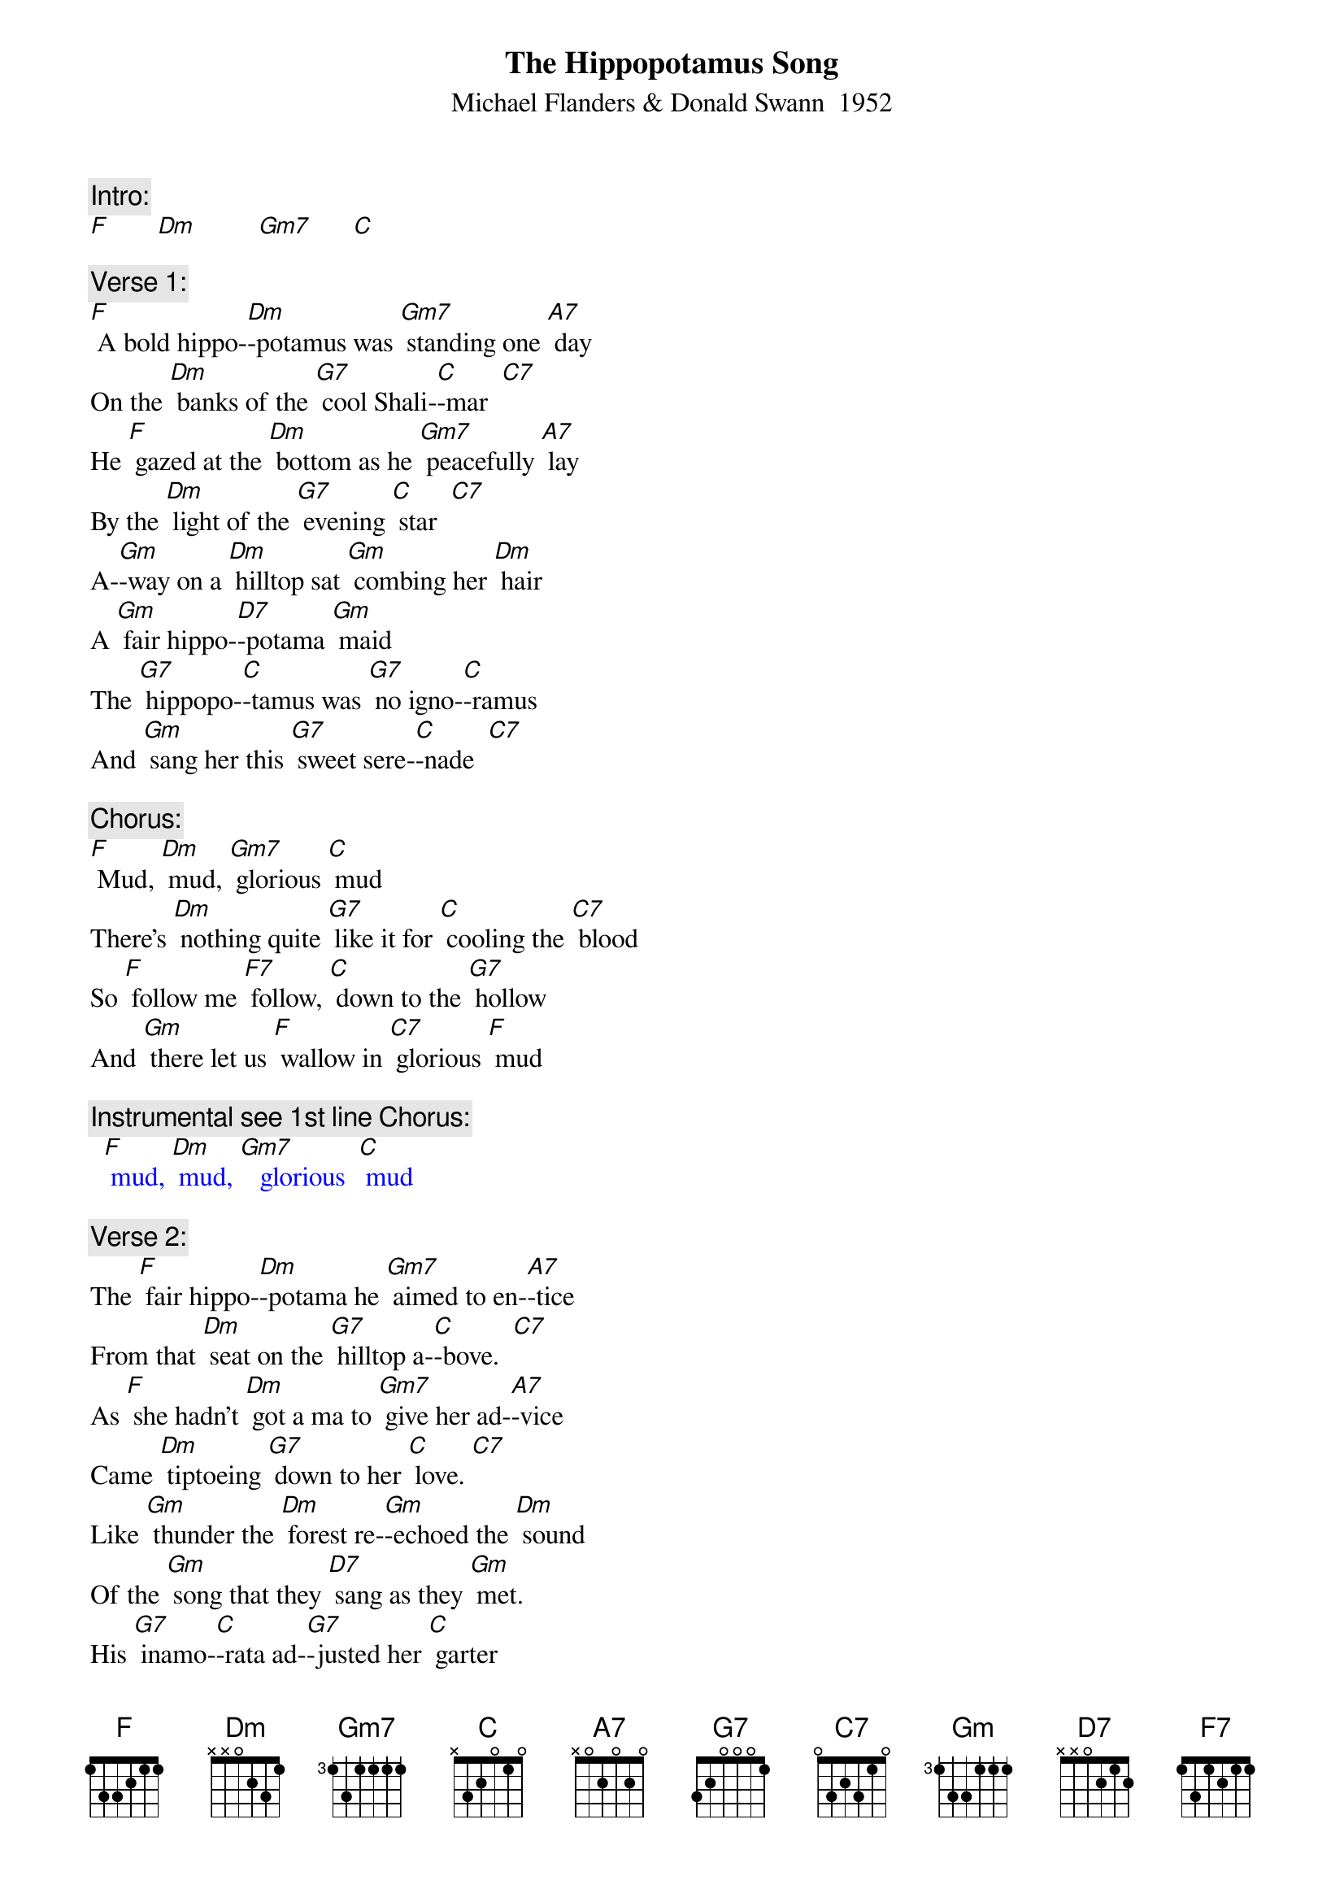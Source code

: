 {t: The Hippopotamus Song}
{st: Michael Flanders & Donald Swann  1952}

{c: Intro:}
[F]       [Dm]         [Gm7]      [C]

{c: Verse 1:}
[F] A bold hippo-[Dm]-potamus was [Gm7] standing one [A7] day
On the [Dm] banks of the [G7] cool Shali-[C]-mar  [C7]
He [F] gazed at the [Dm] bottom as he [Gm7] peacefully [A7] lay
By the [Dm] light of the [G7] evening [C] star  [C7]
A-[Gm]-way on a [Dm] hilltop sat [Gm] combing her [Dm] hair
A [Gm] fair hippo-[D7]-potama [Gm] maid
The [G7] hippopo-[C]-tamus was [G7] no igno-[C]-ramus
And [Gm] sang her this [G7] sweet sere-[C]-nade  [C7]

{c: Chorus:}
[F] Mud, [Dm] mud, [Gm7] glorious [C] mud
There's [Dm] nothing quite [G7] like it for [C] cooling the [C7] blood
So [F] follow me [F7] follow, [C] down to the [G7] hollow
And [Gm] there let us [F] wallow in [C7] glorious [F] mud

{c: Instrumental see 1st line Chorus:}
{textcolour: blue}
  [F] mud, [Dm] mud, [Gm7]   glorious  [C] mud
{textcolour}

{c: Verse 2:}
The [F] fair hippo-[Dm]-potama he [Gm7] aimed to en-[A7]-tice
From that [Dm] seat on the [G7] hilltop a-[C]-bove.  [C7]
As [F] she hadn't [Dm] got a ma to [Gm7] give her ad-[A7]-vice
Came [Dm] tiptoeing [G7] down to her [C] love. [C7]
Like [Gm] thunder the [Dm] forest re-[Gm]-echoed the [Dm] sound
Of the [Gm] song that they [D7] sang as they [Gm] met.
His [G7] inamo-[C]-rata ad-[G7]-justed her [C] garter
And [Gm] lifted her [G7] voice in du-[C]-et. [C7]

{c: Chorus:}
[F] Mud, [Dm] mud, [Gm7] glorious [C] mud
There's [Dm] nothing quite [G7] like it for [C] cooling the [C7] blood
So [F] follow me [F7] follow, [C] down to the [G7] hollow
And [Gm] there let us [F] wallow in [C7] glorious [F] mud

{c: Instrumental see 1st line Chorus:}
{textcolour: blue}
  [F] mud, [Dm] mud, [Gm7]   glorious  [C] mud
{textcolour}

{c: Verse 3:}
Then [F] more hippo-[Dm]-potami be-[Gm7]-gan to con-[A7]-vene
On the [Dm] banks of that [G7] river so [C] wide. [C7]
I [F] wonder now [Dm] what am I to [Gm7] say of the [A7] scene
That en-[Dm]-sued by the [G7] Shalimar [C] side. [C7]
They [Gm] dived all at [Dm] once with an [Gm] ear-splitting [Dm] Splosh
Then [Gm] rose to the [D7] surface a-[Gm]-gain.
A [G7] regular [C] army of [G7] hippopo-[C]-tami
All [Gm] singing this [G7] haunting re-[C]-frain. [C7]

{c: Chorus:}
[F] Mud, [Dm] mud, [Gm7] glorious [C] mud
There's [Dm] nothing quite [G7] like it for [C] cooling the [C7] blood
So [F] follow me [F7] follow, [C] down to the [G7] hollow
And [Gm] there let us [F] wallow in [C7] glorious [F] mud

{c: Instrumental Outro:}
{textcolour: blue}
  And [Gm] there let us [F] wallow in [C7] glorious [F] mud
{textcolour}

